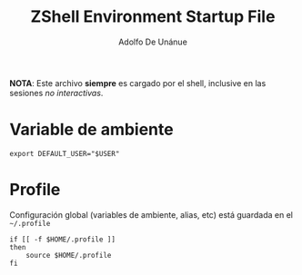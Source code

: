 #+TITLE:     ZShell Environment Startup File
#+AUTHOR:    Adolfo De Unánue
#+EMAIL:     nanounanue@gmail.com
#+DESCRIPTION: Variables de ambiente para ZSH
#+PROPERTY: header-args:shell :tangle ~/.zshenv :shebang #!/usr/local/bin/zsh :comments org

*NOTA*: Este archivo *siempre* es cargado por el shell, inclusive en las sesiones /no interactivas/.

* Variable de ambiente

 #+BEGIN_SRC shell
export DEFAULT_USER="$USER"
 #+END_SRC

* Profile

Configuración global (variables de ambiente, alias, etc) está guardada en el =~/.profile=

#+BEGIN_SRC shell
  if [[ -f $HOME/.profile ]]
  then
      source $HOME/.profile
  fi
#+END_SRC
